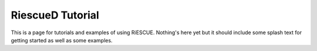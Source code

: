 RiescueD Tutorial
===================

This is a page for tutorials and examples of using RiESCUE.
Nothing's here yet but it should include some splash text for getting started as well as some examples.
